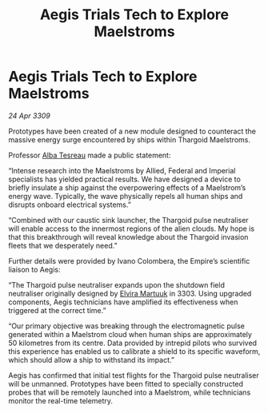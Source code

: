 :PROPERTIES:
:ID:       663ee70e-071c-435a-8dec-bbdf1cdc48bc
:END:
#+title: Aegis Trials Tech to Explore Maelstroms
#+filetags: :Empire:Thargoid:galnet:

* Aegis Trials Tech to Explore Maelstroms

/24 Apr 3309/

Prototypes have been created of a new module designed to counteract the massive energy surge encountered by ships within Thargoid Maelstroms. 

Professor [[id:c2623368-19b0-4995-9e35-b8f54f741a53][Alba Tesreau]] made a public statement: 

“Intense research into the Maelstroms by Allied, Federal and Imperial specialists has yielded practical results. We have designed a device to briefly insulate a ship against the overpowering effects of a Maelstrom’s energy wave. Typically, the wave physically repels all human ships and disrupts onboard electrical systems.” 

“Combined with our caustic sink launcher, the Thargoid pulse neutraliser will enable access to the innermost regions of the alien clouds. My hope is that this breakthrough will reveal knowledge about the Thargoid invasion fleets that we desperately need.” 

Further details were provided by Ivano Colombera, the Empire’s scientific liaison to Aegis: 

“The Thargoid pulse neutraliser expands upon the shutdown field neutraliser originally designed by [[id:887ca01b-ea5d-4fcd-a45d-de1ca598f1cd][Elvira Martuuk]] in 3303. Using upgraded components, Aegis technicians have amplified its effectiveness when triggered at the correct time.” 

“Our primary objective was breaking through the electromagnetic pulse generated within a Maelstrom cloud when human ships are approximately 50 kilometres from its centre. Data provided by intrepid pilots who survived this experience has enabled us to calibrate a shield to its specific waveform, which should allow a ship to withstand its impact.” 

Aegis has confirmed that initial test flights for the Thargoid pulse neutraliser will be unmanned. Prototypes have been fitted to specially constructed probes that will be remotely launched into a Maelstrom, while technicians monitor the real-time telemetry.
